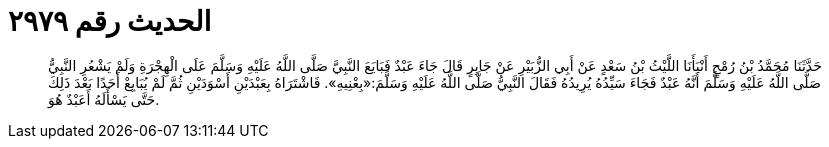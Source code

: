 
= الحديث رقم ٢٩٧٩

[quote.hadith]
حَدَّثَنَا مُحَمَّدُ بْنُ رُمْحٍ أَنْبَأَنَا اللَّيْثُ بْنُ سَعْدٍ عَنْ أَبِي الزُّبَيْرِ عَنْ جَابِرٍ قَالَ جَاءَ عَبْدٌ فَبَايَعَ النَّبِيَّ صَلَّى اللَّهُ عَلَيْهِ وَسَلَّمَ عَلَى الْهِجْرَةِ وَلَمْ يَشْعُرِ النَّبِيُّ صَلَّى اللَّهُ عَلَيْهِ وَسَلَّمَ أَنَّهُ عَبْدٌ فَجَاءَ سَيِّدُهُ يُرِيدُهُ فَقَالَ النَّبِيُّ صَلَّى اللَّهُ عَلَيْهِ وَسَلَّمَ:«بِعْنِيهِ». فَاشْتَرَاهُ بِعَبْدَيْنِ أَسْوَدَيْنِ ثُمَّ لَمْ يُبَايِعْ أَحَدًا بَعْدَ ذَلِكَ حَتَّى يَسْأَلَهُ أَعَبْدٌ هُوَ.